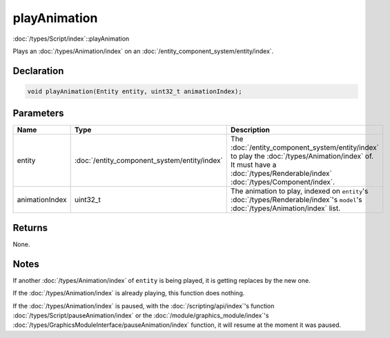 playAnimation
=============

:doc:`/types/Script/index`::playAnimation

Plays an :doc:`/types/Animation/index` on an :doc:`/entity_component_system/entity/index`.

Declaration
-----------

.. code-block:: cpp

	void playAnimation(Entity entity, uint32_t animationIndex);

Parameters
----------

.. list-table::
	:width: 100%
	:header-rows: 1
	:class: code-table

	* - Name
	  - Type
	  - Description
	* - entity
	  - :doc:`/entity_component_system/entity/index`
	  - The :doc:`/entity_component_system/entity/index` to play the :doc:`/types/Animation/index` of. It must have a :doc:`/types/Renderable/index` :doc:`/types/Component/index`.
	* - animationIndex
	  - uint32_t
	  - The animation to play, indexed on ``entity``\'s :doc:`/types/Renderable/index`'s ``model``'s :doc:`/types/Animation/index` list.

Returns
-------

None.

Notes
-----

If another :doc:`/types/Animation/index` of ``entity`` is being played, it is getting replaces by the new one.

If the :doc:`/types/Animation/index` is already playing, this function does nothing.

If the :doc:`/types/Animation/index` is paused, with the :doc:`/scripting/api/index`'s function :doc:`/types/Script/pauseAnimation/index` or the :doc:`/module/graphics_module/index`'s :doc:`/types/GraphicsModuleInterface/pauseAnimation/index` function, it will resume at the moment it was paused.
